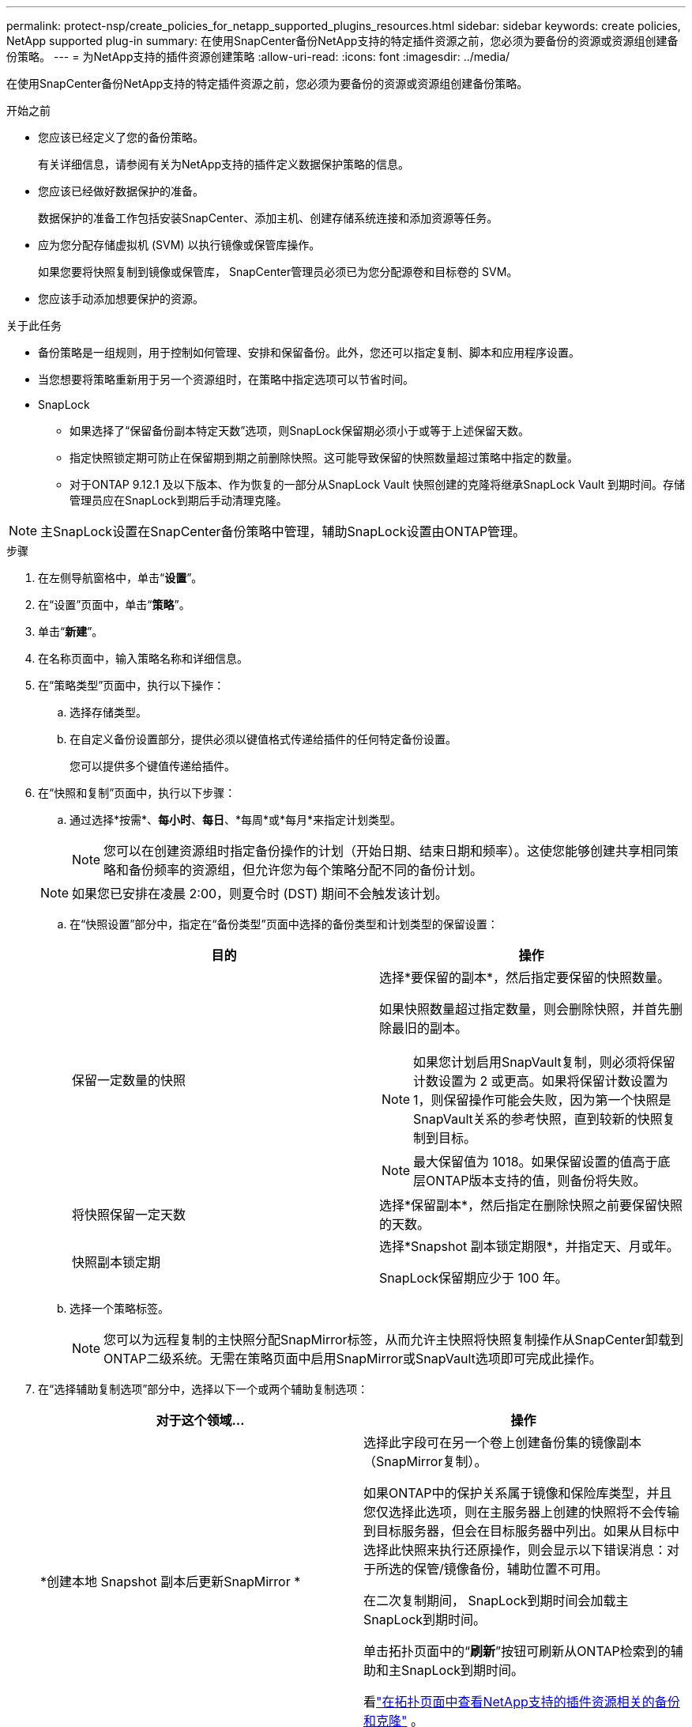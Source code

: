 ---
permalink: protect-nsp/create_policies_for_netapp_supported_plugins_resources.html 
sidebar: sidebar 
keywords: create policies, NetApp supported plug-in 
summary: 在使用SnapCenter备份NetApp支持的特定插件资源之前，您必须为要备份的资源或资源组创建备份策略。 
---
= 为NetApp支持的插件资源创建策略
:allow-uri-read: 
:icons: font
:imagesdir: ../media/


[role="lead"]
在使用SnapCenter备份NetApp支持的特定插件资源之前，您必须为要备份的资源或资源组创建备份策略。

.开始之前
* 您应该已经定义了您的备份策略。
+
有关详细信息，请参阅有关为NetApp支持的插件定义数据保护策略的信息。

* 您应该已经做好数据保护的准备。
+
数据保护的准备工作包括安装SnapCenter、添加主机、创建存储系统连接和添加资源等任务。

* 应为您分配存储虚拟机 (SVM) 以执行镜像或保管库操作。
+
如果您要将快照复制到镜像或保管库， SnapCenter管理员必须已为您分配源卷和目标卷的 SVM。

* 您应该手动添加想要保护的资源。


.关于此任务
* 备份策略是一组规则，用于控制如何管理、安排和保留备份。此外，您还可以指定复制、脚本和应用程序设置。
* 当您想要将策略重新用于另一个资源组时，在策略中指定选项可以节省时间。
* SnapLock
+
** 如果选择了“保留备份副本特定天数”选项，则SnapLock保留期必须小于或等于上述保留天数。
** 指定快照锁定期可防止在保留期到期之前删除快照。这可能导致保留的快照数量超过策略中指定的数量。
** 对于ONTAP 9.12.1 及以下版本、作为恢复的一部分从SnapLock Vault 快照创建的克隆将继承SnapLock Vault 到期时间。存储管理员应在SnapLock到期后手动清理克隆。





NOTE: 主SnapLock设置在SnapCenter备份策略中管理，辅助SnapLock设置由ONTAP管理。

.步骤
. 在左侧导航窗格中，单击“*设置*”。
. 在“设置”页面中，单击“*策略*”。
. 单击“*新建*”。
. 在名称页面中，输入策略名称和详细信息。
. 在“策略类型”页面中，执行以下操作：
+
.. 选择存储类型。
.. 在自定义备份设置部分，提供必须以键值格式传递给插件的任何特定备份设置。
+
您可以提供多个键值传递给插件。



. 在“快照和复制”页面中，执行以下步骤：
+
.. 通过选择*按需*、*每小时*、*每日*、*每周*或*每月*来指定计划类型。
+

NOTE: 您可以在创建资源组时指定备份操作的计划（开始日期、结束日期和频率）。这使您能够创建共享相同策略和备份频率的资源组，但允许您为每个策略分配不同的备份计划。

+

NOTE: 如果您已安排在凌晨 2:00，则夏令时 (DST) 期间不会触发该计划。

.. 在“快照设置”部分中，指定在“备份类型”页面中选择的备份类型和计划类型的保留设置：
+
|===
| 目的 | 操作 


 a| 
保留一定数量的快照
 a| 
选择*要保留的副本*，然后指定要保留的快照数量。

如果快照数量超过指定数量，则会删除快照，并首先删除最旧的副本。


NOTE: 如果您计划启用SnapVault复制，则必须将保留计数设置为 2 或更高。如果将保留计数设置为 1，则保留操作可能会失败，因为第一个快照是SnapVault关系的参考快照，直到较新的快照复制到目标。


NOTE: 最大保留值为 1018。如果保留设置的值高于底层ONTAP版本支持的值，则备份将失败。



 a| 
将快照保留一定天数
 a| 
选择*保留副本*，然后指定在删除快照之前要保留快照的天数。



 a| 
快照副本锁定期
 a| 
选择*Snapshot 副本锁定期限*，并指定天、月或年。

SnapLock保留期应少于 100 年。

|===
.. 选择一个策略标签。
+

NOTE: 您可以为远程复制的主快照分配SnapMirror标签，从而允许主快照将快照复制操作从SnapCenter卸载到ONTAP二级系统。无需在策略页面中启用SnapMirror或SnapVault选项即可完成此操作。



. 在“选择辅助复制选项”部分中，选择以下一个或两个辅助复制选项：
+
|===
| 对于这个领域... | 操作 


 a| 
*创建本地 Snapshot 副本后更新SnapMirror *
 a| 
选择此字段可在另一个卷上创建备份集的镜像副本（SnapMirror复制）。

如果ONTAP中的保护关系属于镜像和保险库类型，并且您仅选择此选项，则在主服务器上创建的快照将不会传输到目标服务器，但会在目标服务器中列出。如果从目标中选择此快照来执行还原操作，则会显示以下错误消息：对于所选的保管/镜像备份，辅助位置不可用。

在二次复制期间， SnapLock到期时间会加载主SnapLock到期时间。

单击拓扑页面中的“*刷新*”按钮可刷新从ONTAP检索到的辅助和主SnapLock到期时间。

看link:view_netapp_supported_plugins_resource_backups_and_clones_in_the_topology_page.html["在拓扑页面中查看NetApp支持的插件资源相关的备份和克隆"] 。



 a| 
*创建本地 Snapshot 副本后更新SnapVault *
 a| 
选择此选项可执行磁盘到磁盘备份复制（SnapVault备份）。

在二次复制期间， SnapLock到期时间会加载主SnapLock到期时间。单击拓扑页面中的“*刷新*”按钮可刷新从ONTAP检索到的辅助和主SnapLock到期时间。

当仅在ONTAP的辅助节点（称为SnapLock Vault）上配置SnapLock时，单击拓扑页面中的 *刷新* 按钮将刷新从ONTAP检索到的辅助节点上的锁定期。

有关SnapLock Vault 的更多信息，请参阅将快照提交到保险库目标上的 WORM。

看link:view_netapp_supported_plugins_resource_backups_and_clones_in_the_topology_page.html["在拓扑页面中查看NetApp支持的插件资源相关的备份和克隆"] 。



 a| 
*错误重试次数*
 a| 
输入操作停止之前允许的最大复制尝试次数。

|===
+

NOTE: 您应该在ONTAP中为二级存储配置SnapMirror保留策略，以避免达到二级存储上快照的最大限制。

. 查看摘要，然后单击“*完成*”。

